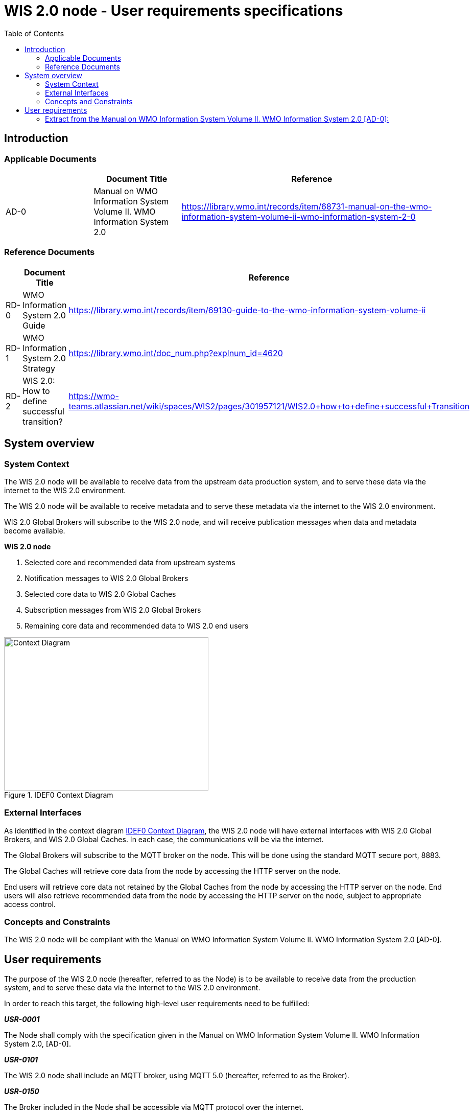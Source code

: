= WIS 2.0 node - User requirements specifications
:toc:
:toclevels: 2
:toc-title: Table of Contents


== Introduction

=== Applicable Documents

[width="100%",cols="20%,20%,60%",options="header",]
|===
| |*Document Title* |*Reference*
|AD-0 a|
Manual on WMO Information System Volume II. WMO Information System 2.0
| https://library.wmo.int/records/item/68731-manual-on-the-wmo-information-system-volume-ii-wmo-information-system-2-0
|===

=== Reference Documents

[width="100%",cols="20%,20%,60%",options="header",]
|===
| |*Document Title* |*Reference*
|RD-0 |WMO Information System 2.0 Guide |https://library.wmo.int/records/item/69130-guide-to-the-wmo-information-system-volume-ii
|RD-1 |WMO Information System 2.0 Strategy |https://library.wmo.int/doc_num.php?explnum_id=4620
|RD-2 |WIS 2.0: How to define successful transition? |https://wmo-teams.atlassian.net/wiki/spaces/WIS2/pages/301957121/WIS2.0+how+to+define+successful+Transition
|===

== System overview

=== System Context

The WIS 2.0 node will be available to receive data from the upstream data production system, and to serve these data via the internet to the WIS 2.0 environment.

The WIS 2.0 node will be available to receive metadata and to serve these metadata via the internet to the WIS 2.0 environment.

WIS 2.0 Global Brokers will subscribe to the WIS 2.0 node, and will receive publication messages when data and metadata become available.

*WIS 2.0 node*

. Selected core and recommended data from upstream systems

. Notification messages to WIS 2.0 Global Brokers

. Selected core data to WIS 2.0 Global Caches

. Subscription messages from WIS 2.0 Global Brokers

. Remaining core data and recommended data to WIS 2.0 end users

[[IDEF0_Context_Diagram.jpg]]
.IDEF0 Context Diagram
image::IDEF0_Context_Diagram.jpg[Context Diagram, width=400, height=300]

=== External Interfaces

As identified in the context diagram <<IDEF0 Context Diagram>>, the WIS 2.0 node will have external interfaces with WIS 2.0 Global Brokers, and WIS 2.0 Global Caches. In each case, the communications will be via the internet.

The Global Brokers will subscribe to the MQTT broker on the node. This will be done using the standard MQTT secure port, 8883.

The Global Caches will retrieve core data from the node by accessing the HTTP server on the node.

End users will retrieve core data not retained by the Global Caches from the node by accessing the HTTP server on the node. End users will also retrieve recommended data from the node by accessing the HTTP server on the node, subject to appropriate access control.

=== Concepts and Constraints

The WIS 2.0 node will be compliant with the Manual on WMO Information System Volume II. WMO Information System 2.0 ++[++AD-0++]++.

== User requirements

The purpose of the WIS 2.0 node (hereafter, referred to as the Node) is to be available to receive data from the production system, and to serve these data via the internet to the WIS 2.0 environment.

In order to reach this target, the following high-level user requirements need to be fulfilled:

*_USR-0001_*

The Node shall comply with the specification given in the Manual on WMO Information System Volume II. WMO Information System 2.0, ++[++AD-0++]++.

*_USR-0101_*

The WIS 2.0 node shall include an MQTT broker, using MQTT 5.0 (hereafter, referred to as the Broker).

*_USR-0150_*

The Broker included in the Node shall be accessible via MQTT protocol over the internet.

*_USR-0201_*

The Node will allow subscriptions from the WIS 2.0 Global Brokers.

*_USR-0210_*

The Node will restrict subscriptions to the Broker by only WIS 2.0 Global Brokers by filtering their incoming IP addresses as made available by WMO Secretariat.

*_USR-0220_*

Access to the Broker shall be password controlled.

*_USR-230_*

The secure version of MQTT (MQTTS) shall be used. The use of SSL certificates to support this shall be maintained over the lifetime of the system.

*_USR-240_*

The Broker shall publish messages using MQTT’s Quality of Service (QoS) level 1. This is defined as follows: “_The broker/client will deliver the message at least once, with confirmation required._”.

*_USR-0301_*

Upon the arrival of data for distribution via WIS 2.0, the Broker shall publish an MQTT message announcing the availability of the data.

*_USR-0320_*

Notification messages published by the Node shall be formatted in geoJSON, in accordance with the Manual on WMO Information System Volume II. WMO Information System 2.0, ++[++AD-0++]++.

*_USR-0340_*

Notification messages published by the Node shall be published using an MQTT topic defined in accordance with the WIS 2.0 topic hierarchy.

*_USR-0360_*

The MQTT topic used in notification messages shall not be configured to retain messages.

*_USR-0401_*

The Node shall provide access to core data via HTTP over the internet.

*_USR-0450_*

The Node shall provide access to recommended data via HTTP over the internet, subject to appropriate access control.

*_USR-0500_*

The Node shall provide access to core data via HTTPS over the internet.

*_USR-0550_*

The Node shall provide access to recommended data via HTTPS over the internet, subject to appropriate access control.

*_USR-0601_*

The Node shall support the retrieval core data by the WIS 2.0 Global Caches.


=== Extract from the Manual on WMO Information System Volume II. WMO Information System 2.0 ++[++AD-0++]++:

FUNCTIONAL REQUIREMENTS OF A WIS NODE

3.6.1 General

3.6.1.1 A WIS node is the component that enables an NC or DCPC to publish their data and discovery metadata via WIS.

3.6.1.2 See also 3.3 (Functional requirements of an NC) and 3.4 (Functional requirements of a DCPC).

3.6.2 Provide access to data and discovery metadata

3.6.2.1 A WIS node shall provide access to data in accordance with the WMO Unified Data Policy (Resolution 1 (Cg-Ext-2021)).

3.6.2.2 A WIS node shall allow one or more Global Caches to access and download core data it publishes for real-time and near real-time exchange. Global Caches provide highly available access to copies of these resources.

3.6.2.3 A WIS node may restrict access to its core data, relying on Global Caches providing access to data consumers.

3.6.2.4 A WIS node may provide access to data using a Web-based Application Programming Interface (API).

3.6.2.5 A WIS node shall provide access to discovery metadata describing the data it makes available and how that data can be accessed. Discovery metadata from a WIS node is added to the Global Discovery Catalogue to create a consolidated view of data available from all WIS nodes.

3.6.2.6 A WIS node shall have the capability to publish notifications via a Message Broker.

3.6.2.7 A WIS node shall publish notifications via its Message Broker about updates to the data and discovery metadata it provides – including the availability of new data, changes to discovery metadata, and removal of a data set from WIS.

3.6.2.8 A WIS node shall use a standardized topic structure when publishing notifications. Note: More information on the standardized topic structure is provided in the Guidance on technical specifications of WIS 2.0.

3.6.2.9 A WIS node shall allow one or more Global Brokers to subscribe to notifications published via its Message Broker. Global Brokers provide highly available distribution of notifications published by a WIS node.

3.6.2.10 See also 4.3 (WIS-TechSpec-2: Publishing data and discovery metadata).

Note: More information on the function and implementation of a WIS node is provided in the Guidance on technical specifications of WIS 2.0.

3.6.3 Monitor performance of a WIS node

3.6.3.1 Each WIS node shall contribute to monitoring the performance of WIS.

3.6.3.2 See also 4.7 (WIS-TechSpec-6: Managing operations of the WIS).
